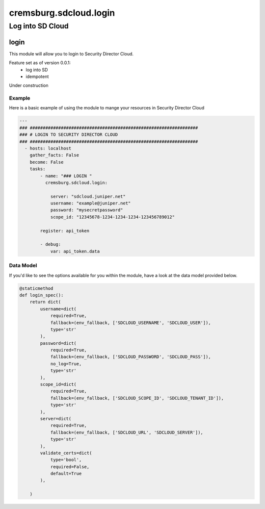=======================
cremsburg.sdcloud.login
=======================

-------------------------
Log into SD Cloud
-------------------------

login
======

This module will allow you to login to Security Director Cloud.

Feature set as of version 0.0.1:
  - log into SD
  - idempotent

Under construction

Example
-------

Here is a basic example of using the module to mange your resources in Security Director Cloud

.. code-block:: yaml

    ---
    ### #################################################################
    ### # LOGIN TO SECURITY DIRECTOR CLOUD
    ### #################################################################
      - hosts: localhost
        gather_facts: False
        become: False
        tasks:
            - name: "### LOGIN "
              cremsburg.sdcloud.login:

                server: "sdcloud.juniper.net"
                username: "example@juniper.net"
                password: "mysecretpassword"
                scope_id: "12345678-1234-1234-1234-123456789012"

            register: api_token

            - debug:
                var: api_token.data


Data Model
----------

If you'd like to see the options available for you within the module, have a look at the data model provided below. 

.. code-block:: python

    @staticmethod
    def login_spec():
        return dict(
            username=dict(
                required=True,
                fallback=(env_fallback, ['SDCLOUD_USERNAME', 'SDCLOUD_USER']),
                type='str'
            ),
            password=dict(
                required=True,
                fallback=(env_fallback, ['SDCLOUD_PASSWORD', 'SDCLOUD_PASS']),
                no_log=True,
                type='str'
            ),
            scope_id=dict(
                required=True,
                fallback=(env_fallback, ['SDCLOUD_SCOPE_ID', 'SDCLOUD_TENANT_ID']),
                type='str'
            ),
            server=dict(
                required=True,
                fallback=(env_fallback, ['SDCLOUD_URL', 'SDCLOUD_SERVER']),
                type='str'
            ),
            validate_certs=dict(
                type='bool',
                required=False,
                default=True
            ),

        )
